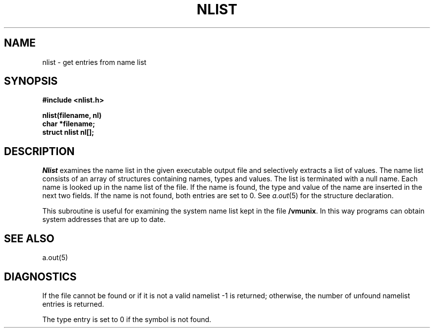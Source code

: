 .\" Copyright (c) 1980 Regents of the University of California.
.\" All rights reserved.  The Berkeley software License Agreement
.\" specifies the terms and conditions for redistribution.
.\"
.\"	@(#)nlist.3	6.1 (Berkeley) 5/15/85
.\"
.TH NLIST 3  ""
.UC 4
.SH NAME
nlist \- get entries from name list
.SH SYNOPSIS
.nf
.B #include <nlist.h>
.PP
.B nlist(filename, nl)
.B char *filename;
.B struct nlist nl[];
.fi
.SH DESCRIPTION
.I Nlist
examines the name list in the given executable output file
and selectively extracts a list of values.
The name list consists of an array of structures containing names,
types and values.
The list is terminated with a null name.
Each name is looked up in the name list of the file.
If the name is found, the type and value of the
name are inserted in the next two fields.
If the name is not found, both entries are set to 0.
See
.IR a.out (5)
for the structure declaration.
.PP
This subroutine is useful for examining the system name list kept in the file
.BR /vmunix .
In this way programs can obtain system addresses that are up to date.
.SH "SEE ALSO"
a.out(5)
.SH DIAGNOSTICS
If the file cannot be found or if it is not a valid namelist \-1 is returned;
otherwise, the number of unfound namelist entries is returned.
.PP
The type entry is set to 0 if the symbol is not found.
